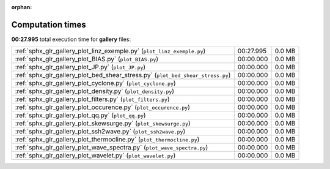 
:orphan:

.. _sphx_glr_gallery_sg_execution_times:

Computation times
=================
**00:27.995** total execution time for **gallery** files:

+---------------------------------------------------------------------------------+-----------+--------+
| :ref:`sphx_glr_gallery_plot_linz_exemple.py` (``plot_linz_exemple.py``)         | 00:27.995 | 0.0 MB |
+---------------------------------------------------------------------------------+-----------+--------+
| :ref:`sphx_glr_gallery_plot_BIAS.py` (``plot_BIAS.py``)                         | 00:00.000 | 0.0 MB |
+---------------------------------------------------------------------------------+-----------+--------+
| :ref:`sphx_glr_gallery_plot_JP.py` (``plot_JP.py``)                             | 00:00.000 | 0.0 MB |
+---------------------------------------------------------------------------------+-----------+--------+
| :ref:`sphx_glr_gallery_plot_bed_shear_stress.py` (``plot_bed_shear_stress.py``) | 00:00.000 | 0.0 MB |
+---------------------------------------------------------------------------------+-----------+--------+
| :ref:`sphx_glr_gallery_plot_cyclone.py` (``plot_cyclone.py``)                   | 00:00.000 | 0.0 MB |
+---------------------------------------------------------------------------------+-----------+--------+
| :ref:`sphx_glr_gallery_plot_density.py` (``plot_density.py``)                   | 00:00.000 | 0.0 MB |
+---------------------------------------------------------------------------------+-----------+--------+
| :ref:`sphx_glr_gallery_plot_filters.py` (``plot_filters.py``)                   | 00:00.000 | 0.0 MB |
+---------------------------------------------------------------------------------+-----------+--------+
| :ref:`sphx_glr_gallery_plot_occurence.py` (``plot_occurence.py``)               | 00:00.000 | 0.0 MB |
+---------------------------------------------------------------------------------+-----------+--------+
| :ref:`sphx_glr_gallery_plot_qq.py` (``plot_qq.py``)                             | 00:00.000 | 0.0 MB |
+---------------------------------------------------------------------------------+-----------+--------+
| :ref:`sphx_glr_gallery_plot_skewsurge.py` (``plot_skewsurge.py``)               | 00:00.000 | 0.0 MB |
+---------------------------------------------------------------------------------+-----------+--------+
| :ref:`sphx_glr_gallery_plot_ssh2wave.py` (``plot_ssh2wave.py``)                 | 00:00.000 | 0.0 MB |
+---------------------------------------------------------------------------------+-----------+--------+
| :ref:`sphx_glr_gallery_plot_thermocline.py` (``plot_thermocline.py``)           | 00:00.000 | 0.0 MB |
+---------------------------------------------------------------------------------+-----------+--------+
| :ref:`sphx_glr_gallery_plot_wave_spectra.py` (``plot_wave_spectra.py``)         | 00:00.000 | 0.0 MB |
+---------------------------------------------------------------------------------+-----------+--------+
| :ref:`sphx_glr_gallery_plot_wavelet.py` (``plot_wavelet.py``)                   | 00:00.000 | 0.0 MB |
+---------------------------------------------------------------------------------+-----------+--------+
